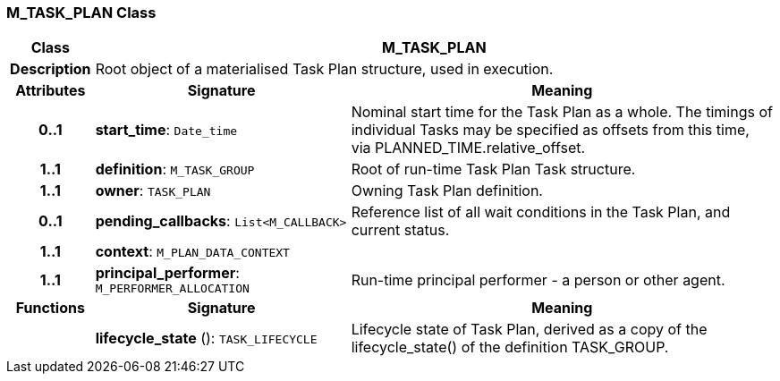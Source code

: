 === M_TASK_PLAN Class

[cols="^1,3,5"]
|===
h|*Class*
2+^h|*M_TASK_PLAN*

h|*Description*
2+a|Root object of a materialised Task Plan structure, used in execution.

h|*Attributes*
^h|*Signature*
^h|*Meaning*

h|*0..1*
|*start_time*: `Date_time`
a|Nominal start time for the Task Plan as a whole. The timings of individual Tasks may be specified as offsets from this time, via PLANNED_TIME.relative_offset.

h|*1..1*
|*definition*: `M_TASK_GROUP`
a|Root of run-time Task Plan Task structure.

h|*1..1*
|*owner*: `TASK_PLAN`
a|Owning Task Plan definition.

h|*0..1*
|*pending_callbacks*: `List<M_CALLBACK>`
a|Reference list of all wait conditions in the Task Plan, and current status.

h|*1..1*
|*context*: `M_PLAN_DATA_CONTEXT`
a|

h|*1..1*
|*principal_performer*: `M_PERFORMER_ALLOCATION`
a|Run-time principal performer - a person or other agent.
h|*Functions*
^h|*Signature*
^h|*Meaning*

h|
|*lifecycle_state* (): `TASK_LIFECYCLE`
a|Lifecycle state of Task Plan, derived as a copy of the lifecycle_state() of the definition TASK_GROUP.
|===
